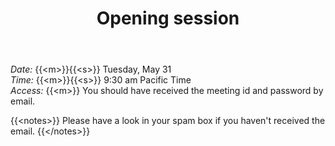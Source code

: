#+title: Opening session
#+description: Zoom
#+colordes: #e86e0a
#+slug: 01_jl_intro
#+weight: 1

#+BEGIN_def
/Date:/ {{<m>}}{{<s>}} Tuesday, May 31 \\
/Time:/ {{<m>}}{{<s>}} 9:30 am Pacific Time \\
/Access:/ {{<m>}} You should have received the meeting id and password by email.

{{<notes>}}
Please have a look in your spam box if you haven't received the email.
{{</notes>}}
#+END_def
